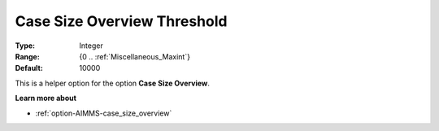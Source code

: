 

.. _option-AIMMS-case_size_overview_threshold:


Case Size Overview Threshold
============================



:Type:	Integer	
:Range:	{0 .. :ref:`Miscellaneous_Maxint`}
:Default:	10000



This is a helper option for the option **Case Size Overview**.


**Learn more about** 

*	:ref:`option-AIMMS-case_size_overview` 

